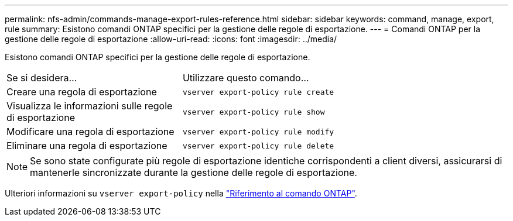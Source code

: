 ---
permalink: nfs-admin/commands-manage-export-rules-reference.html 
sidebar: sidebar 
keywords: command, manage, export, rule 
summary: Esistono comandi ONTAP specifici per la gestione delle regole di esportazione. 
---
= Comandi ONTAP per la gestione delle regole di esportazione
:allow-uri-read: 
:icons: font
:imagesdir: ../media/


[role="lead"]
Esistono comandi ONTAP specifici per la gestione delle regole di esportazione.

[cols="35,65"]
|===


| Se si desidera... | Utilizzare questo comando... 


 a| 
Creare una regola di esportazione
 a| 
`vserver export-policy rule create`



 a| 
Visualizza le informazioni sulle regole di esportazione
 a| 
`vserver export-policy rule show`



 a| 
Modificare una regola di esportazione
 a| 
`vserver export-policy rule modify`



 a| 
Eliminare una regola di esportazione
 a| 
`vserver export-policy rule delete`

|===
[NOTE]
====
Se sono state configurate più regole di esportazione identiche corrispondenti a client diversi, assicurarsi di mantenerle sincronizzate durante la gestione delle regole di esportazione.

====
Ulteriori informazioni su `vserver export-policy` nella link:https://docs.netapp.com/us-en/ontap-cli/search.html?q=vserver+export-policy["Riferimento al comando ONTAP"^].
